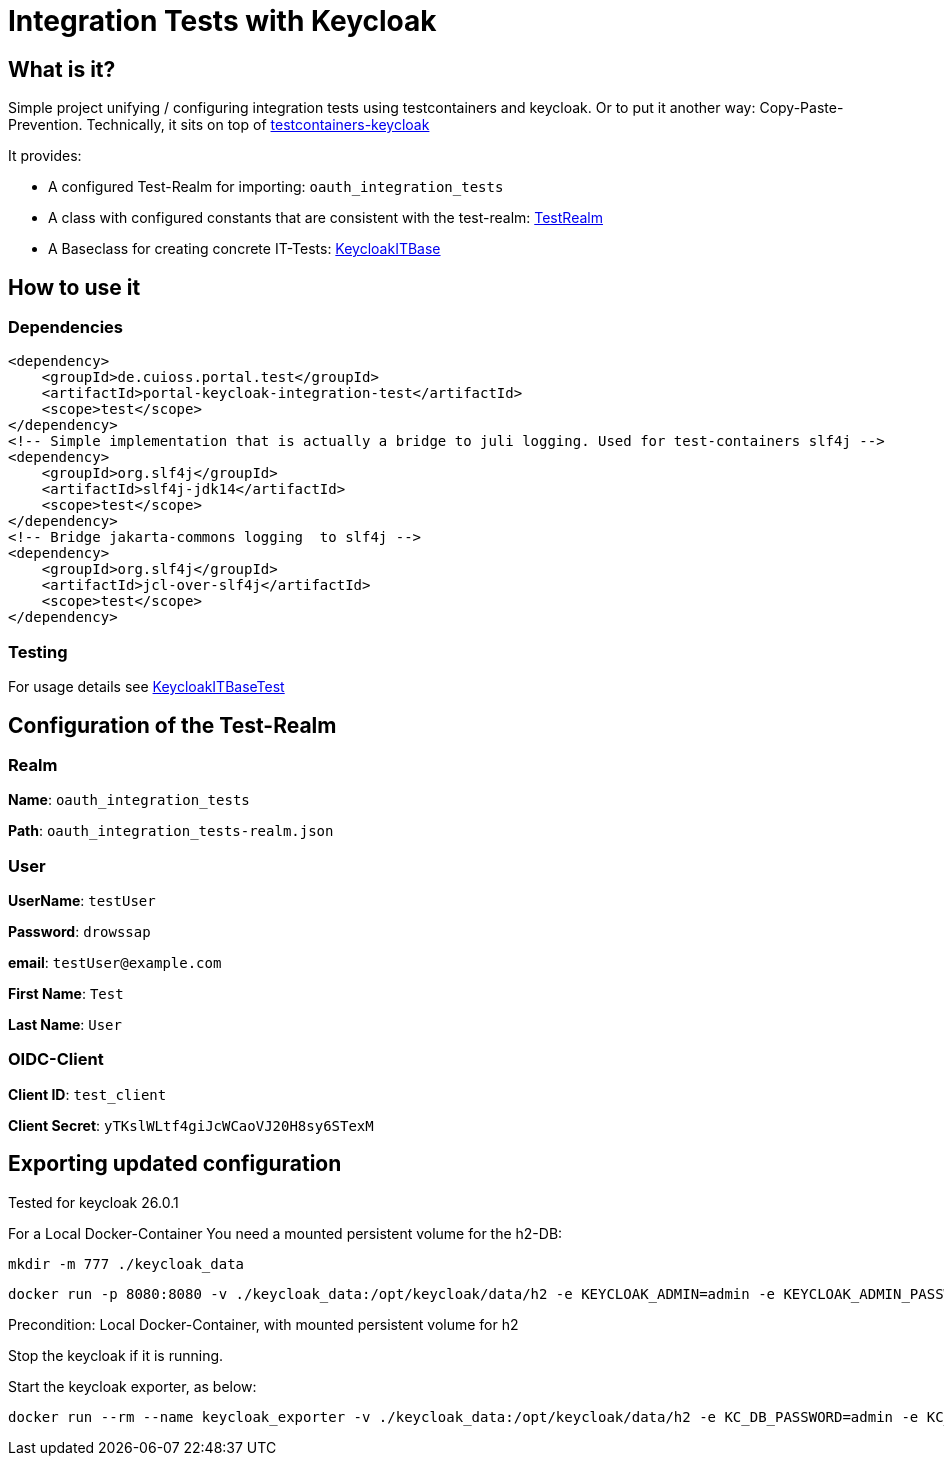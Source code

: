 = Integration Tests with Keycloak

== What is it?
Simple project unifying / configuring integration tests using testcontainers and keycloak. Or to put it another way: Copy-Paste-Prevention.
Technically, it sits on top of https://github.com/dasniko/testcontainers-keycloak/tree/main[testcontainers-keycloak]

It provides:

* A configured Test-Realm for importing: `oauth_integration_tests`
* A class with configured constants that are consistent with the test-realm:  link:src/main/java/de/cuioss/portal/test/keycloakit/TestRealm.java[TestRealm]
* A Baseclass for creating concrete IT-Tests: link:src/main/java/de/cuioss/portal/test/keycloakit/KeycloakITBase.java[KeycloakITBase]

== How to use it

=== Dependencies

[source, xml]
<dependency>
    <groupId>de.cuioss.portal.test</groupId>
    <artifactId>portal-keycloak-integration-test</artifactId>
    <scope>test</scope>
</dependency>
<!-- Simple implementation that is actually a bridge to juli logging. Used for test-containers slf4j -->
<dependency>
    <groupId>org.slf4j</groupId>
    <artifactId>slf4j-jdk14</artifactId>
    <scope>test</scope>
</dependency>
<!-- Bridge jakarta-commons logging  to slf4j -->
<dependency>
    <groupId>org.slf4j</groupId>
    <artifactId>jcl-over-slf4j</artifactId>
    <scope>test</scope>
</dependency>

=== Testing

For usage details see link:src/test/java/de/cuioss/portal/test/keycloakit/KeycloakITBaseTest.java[KeycloakITBaseTest]

== Configuration of the Test-Realm

=== Realm

*Name*: `oauth_integration_tests`

*Path*: `oauth_integration_tests-realm.json`

=== User

*UserName*: `testUser`

*Password*: `drowssap`

*email*: `testUser@example.com`

*First Name*: `Test`

*Last Name*: `User`

=== OIDC-Client

*Client ID*: `test_client`

*Client Secret*: `yTKslWLtf4giJcWCaoVJ20H8sy6STexM`

== Exporting updated configuration

Tested for keycloak 26.0.1

For a Local Docker-Container You need a mounted persistent volume for the h2-DB:

[source, shell]
mkdir -m 777 ./keycloak_data

[source, shell]
docker run -p 8080:8080 -v ./keycloak_data:/opt/keycloak/data/h2 -e KEYCLOAK_ADMIN=admin -e KEYCLOAK_ADMIN_PASSWORD=admin quay.io/keycloak/keycloak:26.0.1 start-dev

Precondition: Local Docker-Container, with mounted persistent volume for h2

Stop the keycloak if it is running.

Start the keycloak exporter, as below:

[source, shell]
docker run --rm --name keycloak_exporter -v ./keycloak_data:/opt/keycloak/data/h2 -e KC_DB_PASSWORD=admin -e KC_DB_USERNAME=admin quay.io/keycloak/keycloak:26.0.1 export --realm oauth_integration_tests --dir /opt/keycloak/data/h2/export --users realm_file